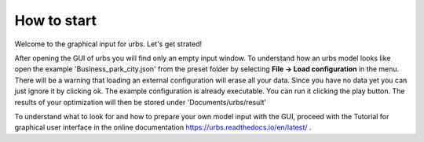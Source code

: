 How to start
============
Welcome to the graphical input for urbs. Let's get strated!

After opening the GUI of urbs you will find only an empty input window. To
understand how an urbs model looks like open the example
'Business_park_city.json' from the preset folder by selecting
**File -> Load configuration** in the menu. There will be a warning that
loading an external configuration will erase all your data. Since you have no
data yet you can just ignore it by clicking ok. The example configuration is
already executable. You can run it clicking the play button. The results of
your optimization will then be stored under 'Documents/urbs/result'

To understand what to look for and how to prepare your own model input with the
GUI, proceed with the Tutorial for graphical user interface in the online
documentation
https://urbs.readthedocs.io/en/latest/ .
